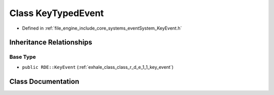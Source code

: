 .. _exhale_class_class_r_d_e_1_1_key_typed_event:

Class KeyTypedEvent
===================

- Defined in :ref:`file_engine_include_core_systems_eventSystem_KeyEvent.h`


Inheritance Relationships
-------------------------

Base Type
*********

- ``public RDE::KeyEvent`` (:ref:`exhale_class_class_r_d_e_1_1_key_event`)


Class Documentation
-------------------


.. doxygenclass:: RDE::KeyTypedEvent
   :project: My Project
   :members:
   :protected-members:
   :undoc-members: